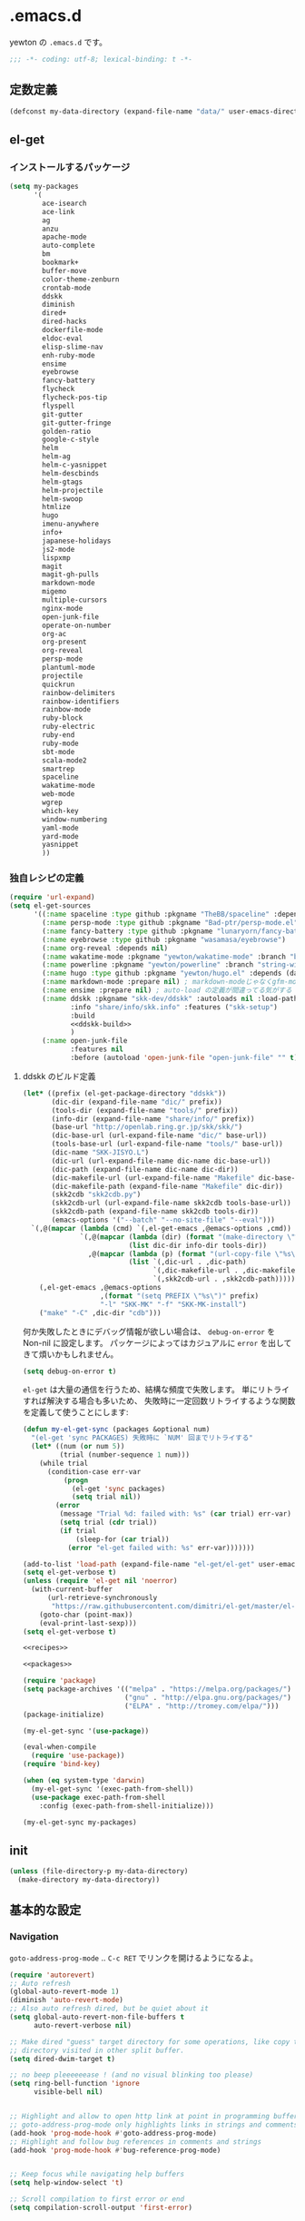 #+STARTUP: showall
* .emacs.d

yewton の ~.emacs.d~ です。

#+BEGIN_SRC emacs-lisp :padline no
;;; -*- coding: utf-8; lexical-binding: t -*-
#+END_SRC

** 定数定義

#+BEGIN_SRC emacs-lisp
(defconst my-data-directory (expand-file-name "data/" user-emacs-directory))
#+END_SRC

** el-get

*** インストールするパッケージ

#+BEGIN_SRC emacs-lisp :tangle no :noweb-ref packages
  (setq my-packages
        '(
          ace-isearch
          ace-link
          ag
          anzu
          apache-mode
          auto-complete
          bm
          bookmark+
          buffer-move
          color-theme-zenburn
          crontab-mode
          ddskk
          diminish
          dired+
          dired-hacks
          dockerfile-mode
          eldoc-eval
          elisp-slime-nav
          enh-ruby-mode
          ensime
          eyebrowse
          fancy-battery
          flycheck
          flycheck-pos-tip
          flyspell
          git-gutter
          git-gutter-fringe
          golden-ratio
          google-c-style
          helm
          helm-ag
          helm-c-yasnippet
          helm-descbinds
          helm-gtags
          helm-projectile
          helm-swoop
          htmlize
          hugo
          imenu-anywhere
          info+
          japanese-holidays
          js2-mode
          lispxmp
          magit
          magit-gh-pulls
          markdown-mode
          migemo
          multiple-cursors
          nginx-mode
          open-junk-file
          operate-on-number
          org-ac
          org-present
          org-reveal
          persp-mode
          plantuml-mode
          projectile
          quickrun
          rainbow-delimiters
          rainbow-identifiers
          rainbow-mode
          ruby-block
          ruby-electric
          ruby-end
          ruby-mode
          sbt-mode
          scala-mode2
          smartrep
          spaceline
          wakatime-mode
          web-mode
          wgrep
          which-key
          window-numbering
          yaml-mode
          yard-mode
          yasnippet
          ))
#+END_SRC

*** 独自レシピの定義

#+BEGIN_SRC emacs-lisp :tangle no :noweb-ref recipes :noweb yes
  (require 'url-expand)
  (setq el-get-sources
        '((:name spaceline :type github :pkgname "TheBB/spaceline" :depends (powerline dash s))
          (:name persp-mode :type github :pkgname "Bad-ptr/persp-mode.el")
          (:name fancy-battery :type github :pkgname "lunaryorn/fancy-battery.el")
          (:name eyebrowse :type github :pkgname "wasamasa/eyebrowse")
          (:name org-reveal :depends nil)
          (:name wakatime-mode :pkgname "yewton/wakatime-mode" :branch "brew-pyenv-friendly")
          (:name powerline :pkgname "yewton/powerline" :branch "string-width")
          (:name hugo :type github :pkgname "yewton/hugo.el" :depends (dash f ht s))
          (:name markdown-mode :prepare nil) ; markdown-modeじゃなくgfm-modeで開きたいから
          (:name ensime :prepare nil) ; auto-load の定義が間違ってる気がする
          (:name ddskk :pkgname "skk-dev/ddskk" :autoloads nil :load-path "share/emacs/site-lisp/skk"
                 :info "share/info/skk.info" :features ("skk-setup")
                 :build
                 <<ddskk-build>>
                 )
          (:name open-junk-file
                 :features nil
                 :before (autoload 'open-junk-file "open-junk-file" "" t))))
#+END_SRC

**** ddskk のビルド定義

#+BEGIN_SRC emacs-lisp :tangle no :noweb-ref ddskk-build
  (let* ((prefix (el-get-package-directory "ddskk"))
         (dic-dir (expand-file-name "dic/" prefix))
         (tools-dir (expand-file-name "tools/" prefix))
         (info-dir (expand-file-name "share/info/" prefix))
         (base-url "http://openlab.ring.gr.jp/skk/skk/")
         (dic-base-url (url-expand-file-name "dic/" base-url))
         (tools-base-url (url-expand-file-name "tools/" base-url))
         (dic-name "SKK-JISYO.L")
         (dic-url (url-expand-file-name dic-name dic-base-url))
         (dic-path (expand-file-name dic-name dic-dir))
         (dic-makefile-url (url-expand-file-name "Makefile" dic-base-url))
         (dic-makefile-path (expand-file-name "Makefile" dic-dir))
         (skk2cdb "skk2cdb.py")
         (skk2cdb-url (url-expand-file-name skk2cdb tools-base-url))
         (skk2cdb-path (expand-file-name skk2cdb tools-dir))
         (emacs-options '("--batch" "--no-site-file" "--eval")))
    `(,@(mapcar (lambda (cmd) `(,el-get-emacs ,@emacs-options ,cmd))
                `(,@(mapcar (lambda (dir) (format "(make-directory \"%s\" t)" dir))
                            (list dic-dir info-dir tools-dir))
                  ,@(mapcar (lambda (p) (format "(url-copy-file \"%s\" \"%s\")" (car p) (cdr p)))
                            (list `(,dic-url . ,dic-path)
                                  `(,dic-makefile-url . ,dic-makefile-path)
                                  `(,skk2cdb-url . ,skk2cdb-path)))))
      (,el-get-emacs ,@emacs-options
                     ,(format "(setq PREFIX \"%s\")" prefix)
                     "-l" "SKK-MK" "-f" "SKK-MK-install")
      ("make" "-C" ,dic-dir "cdb")))
#+END_SRC

何か失敗したときにデバッグ情報が欲しい場合は、 ~debug-on-error~ を Non-nil に設定します。
パッケージによってはカジュアルに ~error~ を出してきて煩いかもしれません。

#+BEGIN_SRC emacs-lisp
  (setq debug-on-error t)
#+END_SRC

~el-get~ は大量の通信を行うため、結構な頻度で失敗します。
単にリトライすれば解決する場合も多いため、
失敗時に一定回数リトライするような関数を定義して使うことにします:

#+BEGIN_SRC emacs-lisp
  (defun my-el-get-sync (packages &optional num)
    "(el-get 'sync PACKAGES) 失敗時に `NUM' 回までリトライする"
    (let* ((num (or num 5))
           (trial (number-sequence 1 num)))
      (while trial
        (condition-case err-var
            (progn
              (el-get 'sync packages)
              (setq trial nil))
          (error
           (message "Trial %d: failed with: %s" (car trial) err-var)
           (setq trial (cdr trial))
           (if trial
               (sleep-for (car trial))
             (error "el-get failed with: %s" err-var)))))))
#+END_SRC

#+BEGIN_SRC emacs-lisp :noweb yes
  (add-to-list 'load-path (expand-file-name "el-get/el-get" user-emacs-directory))
  (setq el-get-verbose t)
  (unless (require 'el-get nil 'noerror)
    (with-current-buffer
        (url-retrieve-synchronously
         "https://raw.githubusercontent.com/dimitri/el-get/master/el-get-install.el")
      (goto-char (point-max))
      (eval-print-last-sexp)))
  (setq el-get-verbose t)

  <<recipes>>

  <<packages>>

  (require 'package)
  (setq package-archives '(("melpa" . "https://melpa.org/packages/")
                           ("gnu" . "http://elpa.gnu.org/packages/")
                           ("ELPA" . "http://tromey.com/elpa/")))
  (package-initialize)

  (my-el-get-sync '(use-package))

  (eval-when-compile
    (require 'use-package))
  (require 'bind-key)

  (when (eq system-type 'darwin)
    (my-el-get-sync '(exec-path-from-shell))
    (use-package exec-path-from-shell
      :config (exec-path-from-shell-initialize)))

  (my-el-get-sync my-packages)
#+END_SRC

** init
#+BEGIN_SRC emacs-lisp
(unless (file-directory-p my-data-directory)
  (make-directory my-data-directory))
#+END_SRC

** 基本的な設定
*** Navigation

~goto-address-prog-mode~ .. ~C-c RET~ でリンクを開けるようになるよ。

#+BEGIN_SRC emacs-lisp
  (require 'autorevert)
  ;; Auto refresh
  (global-auto-revert-mode 1)
  (diminish 'auto-revert-mode)
  ;; Also auto refresh dired, but be quiet about it
  (setq global-auto-revert-non-file-buffers t
        auto-revert-verbose nil)

  ;; Make dired "guess" target directory for some operations, like copy to
  ;; directory visited in other split buffer.
  (setq dired-dwim-target t)

  ;; no beep pleeeeeease ! (and no visual blinking too please)
  (setq ring-bell-function 'ignore
        visible-bell nil)


  ;; Highlight and allow to open http link at point in programming buffers
  ;; goto-address-prog-mode only highlights links in strings and comments
  (add-hook 'prog-mode-hook #'goto-address-prog-mode)
  ;; Highlight and follow bug references in comments and strings
  (add-hook 'prog-mode-hook #'bug-reference-prog-mode)


  ;; Keep focus while navigating help buffers
  (setq help-window-select 't)

  ;; Scroll compilation to first error or end
  (setq compilation-scroll-output 'first-error)
#+END_SRC

*** Edit

#+BEGIN_SRC emacs-lisp
  ;; start scratch in text mode (usefull to get a faster Emacs load time
  ;; because it avoids autoloads of elisp modes)
  (setq initial-major-mode 'text-mode)

  ;; use only spaces and no tabs
  (setq-default indent-tabs-mode nil
                tab-width 2)

  ;; Use system trash for file deletion
  ;; should work on Windows and Linux distros
  ;; on OS X, see contrib/osx layer
  (setq delete-by-moving-to-trash t)

  ;; auto fill breaks line beyond buffer's fill-column
  (setq-default fill-column 80)


  ;; persistent abbreviation file
  (setq abbrev-file-name (expand-file-name "abbrev_defs" my-data-directory))

  ;; Save clipboard contents into kill-ring before replace them
  (setq save-interprogram-paste-before-kill t)

  ;; Single space between sentences is more widespread than double
  (setq-default sentence-end-double-space nil)

  ;; The C-d rebinding that most shell-like buffers inherit from
  ;; comint-mode assumes non-evil configuration with its
  ;; `comint-delchar-or-maybe-eof' function, so we disable it
  (use-package comint
    :defer t
    :bind (:map comint-mode-map
                ("C-d" . ignore))
    :config
    (setq comint-process-echoes t))


  ;; electric-pair 勝手に閉じカッコとかを入れてくれるやつ
  (electric-pair-mode 1)

  (define-key key-translation-map (kbd "C-h") (kbd "<DEL>"))
  (bind-key "C-c h" #'help-command)

  (bind-key*  "M-/" #'hippie-expand)

  (diminish 'abbrev-mode)
  (diminish 'auto-fill-function)
#+END_SRC

**** Camel

#+BEGIN_SRC emacs-lisp
  ;; Emacsで単語単位の移動をキャメルケースの途中で区切るには: 小ネタ帳
  ;; http://smallsteps.seesaa.net/article/123661899.html
  ;; 文字カテゴリの作成
  (unless (category-docstring ?V)
    (define-category ?V "Upper case"))
  (unless (category-docstring ?M)
      (define-category ?M "Lower case"))
  ;; 文字の登録。とりあえずはAからZまでの英字のみ。
  (modify-category-entry (cons ?A ?Z) ?V)
  (modify-category-entry (cons ?a ?z) ?M)
  ;; 小文字に大文字が続く場合を単語境界とする。
  (add-to-list 'word-separating-categories (cons ?M ?V))

  ;; [emacs] CamelCase なんてもういらない - tomykaira makes love with codes <http://tomykaira.hatenablog.com/entry/2012/01/09/152903>
  (defun camelize (s)
    "Convert under_score string S to CamelCase string."
    (mapconcat 'identity (mapcar
                          #'(lambda (word) (capitalize (downcase word)))
                          (split-string s "_")) ""))
  (defun camelize-previous-snake (&optional beg end)
    "Camelize the previous snake cased string .

  If transient-mark-mode is active and a region is activated,
  camelize the region."
    (interactive)
    (unless (and beg end)
      (if (and (boundp 'transient-mark-mode) transient-mark-mode mark-active)
          (setq beg (mark)
                end (point))
        (setq end (point)
              beg (+ (point) (skip-chars-backward "[:alnum:]_")))))
    (save-excursion
      (let ((c (camelize (buffer-substring-no-properties beg end))))
        (delete-region beg end)
        (goto-char (min beg end))
        (insert c))))
  (defun split-name (s)
    (split-string
     (let ((case-fold-search nil))
       (downcase
        (replace-regexp-in-string "\\([a-z]\\)\\([A-Z]\\)" "\\1 \\2" s)))
     "[^A-Za-z0-9]+"))
  (defun camelcase  (s) (mapconcat 'capitalize (split-name s) ""))
  (defun underscore (s) (mapconcat 'downcase   (split-name s) "_"))
  (defun dasherize  (s) (mapconcat 'downcase   (split-name s) "-"))
  (defun colonize   (s) (mapconcat 'capitalize (split-name s) "::"))
  (defun camelscore (s)
    (cond ((string-match-p "\:"  s) (camelcase s))
          ((string-match-p "-" s)   (colonize s))
          ((string-match-p "_" s)   (dasherize s))
          (t                        (underscore s))))
  (defun camelscore-word-at-point ()
    (interactive)
    (let* ((case-fold-search nil)
           (beg (and (skip-chars-backward "[:alnum:]:_-") (point)))
           (end (and (skip-chars-forward  "[:alnum:]:_-") (point)))
           (txt (buffer-substring beg end))
           (cml (camelscore txt)) )
      (if cml (progn (delete-region beg end) (insert cml))) ))
  (bind-key "\C-c \C-c" #'camelscore-word-at-point)
#+END_SRC

**** Common User Access style editing (CUA mode)

#+BEGIN_SRC emacs-lisp
  (bind-key "C-x SPC" #'cua-rectangle-mark-mode)
#+END_SRC

*** Session

#+BEGIN_SRC emacs-lisp
(defvar my-backup-directory (expand-file-name "backup/" my-data-directory))
(setq backup-directory-alist `((".*" . ,my-backup-directory)))

(setq custom-file (expand-file-name ".emacs-custom.el" user-emacs-directory))
(when (file-exists-p custom-file)
  (load custom-file))

(setq create-lockfiles nil)

;; Auto-save file
(defvar my-auto-save-directory (expand-file-name "auto-save/" my-data-directory))
(setq auto-save-default t)
(setq auto-save-list-file-prefix my-auto-save-directory)

;; always save TRAMP URLs to cache directory no matter what is the value
;; of `dotspacemacs-auto-save-file-location'
(let ((autosave-dir (expand-file-name "dist/" my-auto-save-directory)))
  (setq auto-save-file-name-transforms
        `(("\\`/[^/]*:\\([^/]*/\\)*\\([^/]*\\)\\'" ,autosave-dir  t)))
  (unless (file-exists-p autosave-dir)
    (make-directory autosave-dir t)))

(let ((autosave-dir (expand-file-name "site/" my-auto-save-directory)))
  (add-to-list 'auto-save-file-name-transforms
               `(".*" ,autosave-dir t) 'append)
  (unless (file-exists-p autosave-dir)
    (make-directory autosave-dir t)))

;; remove annoying ellipsis when printing sexp in message buffer
(setq eval-expression-print-length nil
      eval-expression-print-level nil)

;; cache files
(use-package tramp-cache
             :defer t
             :config (setq tramp-persistency-file-name (expand-file-name "tramp/" my-data-directory)))

;; remove prompt if the file is opened in other clients
(use-package server
             :defer t
             :config
             (defun server-remove-kill-buffer-hook ()
               (remove-hook 'kill-buffer-query-functions #'server-kill-buffer-query-function))
             (add-hook 'server-visit-hook #'server-remove-kill-buffer-hook))

;; seems pointless to warn. There's always undo.
(put 'narrow-to-region 'disabled nil)
(put 'upcase-region 'disabled nil)
(put 'downcase-region 'disabled nil)
(put 'erase-buffer 'disabled nil)
(put 'scroll-left 'disabled nil)
(put 'dired-find-alternate-file 'disabled nil)
#+END_SRC

**** desktop

#+BEGIN_SRC emacs-lisp
    (use-package desktop
      :config
      (setq desktop-dirname (expand-file-name "desktop/" my-data-directory)
            desktop-path `(,desktop-dirname)
            desktop-save t
            desktop-restore-frames nil
            desktop-load-locked-desktop t
            desktop-globals-to-save '(
                                      bookmark-history
                                      command-history
                                      desktop-missing-file-warning
                                      extended-command-history
                                      file-name-history
                                      find-tag-history
                                      helm-build-regexp-history
                                      helm-eshell-command-on-file-input-history
                                      helm-external-command-history
                                      helm-ff-history
                                      helm-file-name-history
                                      helm-source-complex-command-history
                                      helm-source-file-name-history
                                      kill-ring
                                      minibuffer-history
                                      minibuffer-history-search-history
                                      minibuffer-text-before-history
                                      query-replace-history
                                      regexp-search-ring
                                      register-alist
                                      search-ring
                                      tags-file-name
                                      tags-table-list
                                      )
            desktop-files-not-to-save "")
      (unless (file-directory-p desktop-dirname)
        (make-directory desktop-dirname t))
      (desktop-save-mode 1))
#+END_SRC

**** recentf

#+BEGIN_SRC emacs-lisp
  (use-package recentf
    :config
    (setq recentf-save-file (expand-file-name ".recentf" my-data-directory)
          recentf-max-saved-items 1000
          recentf-exclude '(".recentf"))
    (run-with-idle-timer 300 t #'recentf-save-list)
    (run-with-idle-timer 600 t #'recentf-cleanup))
#+END_SRC

**** uniquify

#+BEGIN_SRC emacs-lisp
  (use-package uniquify
    :config
    (setq uniquify-buffer-name-style 'post-forward-angle-brackets ; Makefile<foo/bar> といったスタイルを適用する
          uniquify-min-dir-content 1 ; 最低でもひとつはディレクトリ名を付与する
          ))
#+END_SRC

*** UI

#+BEGIN_SRC emacs-lisp
  ;; important for golden-ratio to better work
  (setq window-combination-resize t)
  ;; fringes
  (setq-default fringe-indicator-alist
                '((truncation . nil) (continuation . nil)))
  ;; Show column number in mode line
  (setq column-number-mode t)

  (add-hook 'prog-mode-hook #'linum-mode)
  (add-hook 'text-mode-hook #'linum-mode)

  ;; line number
  (use-package linum
    :defer t
    :config (setq linum-format "%4d"))
  ;; highlight current line
  (global-hl-line-mode t)
  ;; no blink
  (blink-cursor-mode 0)
  ;; When emacs asks for "yes" or "no", let "y" or "n" suffice
  (fset 'yes-or-no-p 'y-or-n-p)
  ;; draw underline lower
  (setq x-underline-at-descent-line t)
  ;; don't let the cursor go into minibuffer prompt
  ;; Tip taken from Xah Lee: http://ergoemacs.org/emacs/emacs_stop_cursor_enter_prompt.html
  (setq minibuffer-prompt-properties
        '(read-only t point-entered minibuffer-avoid-prompt face minibuffer-prompt))

  (when (fboundp 'tool-bar-mode) (tool-bar-mode 0))
  (when (fboundp 'menu-bar-mode) (menu-bar-mode 0))
  (when (fboundp 'scroll-bar-mode) (scroll-bar-mode 0))


  (load-theme 'zenburn t)

  (add-hook 'window-setup-hook #'toggle-frame-maximized)
  (use-package spaceline-config
    :config
    (setq powerline-height (+ (frame-char-height) 5)
          powerline-default-separator 'slant
          spaceline-window-numbers-unicode t
          spaceline-workspace-numbers-unicode t
          spaceline-minor-modes-separator " ")
    (spaceline-spacemacs-theme)
    (set-face-attribute 'mode-line nil :box nil)
    (set-face-attribute 'mode-line-inactive nil :box nil))


  ;; 全角スペース タブ trailing-spacesを目立たせる
  (use-package whitespace
    :diminish
    ""
    (global-whitespace-mode . "")
    :config
    ;; space-markとtab-mark、それからspacesとtrailingを対象とする
    (setq whitespace-style '(space-mark tab-mark face spaces trailing)
          whitespace-display-mappings '(
                                        (space-mark ?\xA0 [?\u00A4] [?_]) ; hard space - currency
                                        (space-mark ?\x8A0 [?\x8A4] [?_]) ; hard space - currency
                                        (space-mark ?\x920 [?\x924] [?_]) ; hard space - currency
                                        (space-mark ?\xE20 [?\xE24] [?_]) ; hard space - currency
                                        (space-mark ?\xF20 [?\xF24] [?_]) ; hard space - currency
                                        (space-mark ?\u3000 [?\u3000] [?_ ?_]) ; full-width-space - square
                                        (tab-mark ?\t [?\u00BB ?\t] [?\\ ?\t]) ; tab - left quote mark
                                        )
          ;; whitespace-spaceの定義を全角スペースにし、色をつけて目立たせる
          whitespace-space-regexp "\\(\u3000+\\)")
    (set-face-foreground 'whitespace-space 'unspecified)
    (set-face-background 'whitespace-space "dim gray")
    ;; whitespace-trailingを色つきアンダーラインで目立たせる
    (set-face-underline 'whitespace-trailing t)
    (set-face-foreground 'whitespace-trailing "dim gray")
    (set-face-background 'whitespace-trailing 'unspecified)
    (global-whitespace-mode 1))

  (setq display-time-format "%m月%d日(%a) %H:%M"
        display-time-default-load-average nil)
  (display-time-mode 1)
#+END_SRC

#+BEGIN_SRC emacs-lisp
; east asian ambiguous settings

(defun set-east-asian-ambiguous-width (width)
  (cond ((= emacs-major-version 22) (set-east-asian-ambiguous-width-22 width))
        ((> emacs-major-version 22) (set-east-asian-ambiguous-width-23 width))))

; for emacs 22
(defun set-east-asian-ambiguous-width-22 (width)
  (if (= width 2)
    (utf-translate-cjk-set-unicode-range
      '((#x00a2 . #x00a3)
        (#x00a7 . #x00a8)
        (#x00ac . #x00ac)
        (#x00b0 . #x00b1)
        (#x00b4 . #x00b4)
        (#x00b6 . #x00b6)
        (#x00d7 . #x00d7)
        (#X00f7 . #x00f7)
        (#x0370 . #x03ff)
        (#x0400 . #x04FF)
        (#x2000 . #x206F)
        (#x2100 . #x214F)
        (#x2190 . #x21FF)
        (#x2200 . #x22FF)
        (#x2300 . #x23FF)
        (#x2500 . #x257F)
        (#x25A0 . #x25FF)
        (#x2600 . #x26FF)
        (#x2e80 . #xd7a3) (#xff00 . #xffef)))))

; for over 23 (checked work in emacs 24)
(defun set-east-asian-ambiguous-width-23 (width)
  (while (char-table-parent char-width-table)
         (setq char-width-table (char-table-parent char-width-table)))
  (let ((table (make-char-table nil)))
    (dolist (range
              '(#x00A1 #x00A4 (#x00A7 . #x00A8) #x00AA (#x00AD . #x00AE)
                (#x00B0 . #x00B4) (#x00B6 . #x00BA) (#x00BC . #x00BF)
                #x00C6 #x00D0 (#x00D7 . #x00D8) (#x00DE . #x00E1) #x00E6
                (#x00E8 . #x00EA) (#x00EC . #x00ED) #x00F0
                (#x00F2 . #x00F3) (#x00F7 . #x00FA) #x00FC #x00FE
                #x0101 #x0111 #x0113 #x011B (#x0126 . #x0127) #x012B
                (#x0131 . #x0133) #x0138 (#x013F . #x0142) #x0144
                (#x0148 . #x014B) #x014D (#x0152 . #x0153)
                (#x0166 . #x0167) #x016B #x01CE #x01D0 #x01D2 #x01D4
                #x01D6 #x01D8 #x01DA #x01DC #x0251 #x0261 #x02C4 #x02C7
                (#x02C9 . #x02CB) #x02CD #x02D0 (#x02D8 . #x02DB) #x02DD
                #x02DF (#x0300 . #x036F) (#x0391 . #x03A9)
                (#x03B1 . #x03C1) (#x03C3 . #x03C9) #x0401
                (#x0410 . #x044F) #x0451 #x2010 (#x2013 . #x2016)
                (#x2018 . #x2019) (#x201C . #x201D) (#x2020 . #x2022)
                (#x2024 . #x2027) #x2030 (#x2032 . #x2033) #x2035 #x203B
                #x203E #x2074 #x207F (#x2081 . #x2084) #x20AC #x2103
                #x2105 #x2109 #x2113 #x2116 (#x2121 . #x2122) #x2126
                #x212B (#x2153 . #x2154) (#x215B . #x215E)
                (#x2160 . #x216B) (#x2170 . #x2179) (#x2190 . #x2199)
                (#x21B8 . #x21B9) #x21D2 #x21D4 #x21E7 #x2200
                (#x2202 . #x2203) (#x2207 . #x2208) #x220B #x220F #x2211
                #x2215 #x221A (#x221D . #x2220) #x2223 #x2225
                (#x2227 . #x222C) #x222E (#x2234 . #x2237)
                (#x223C . #x223D) #x2248 #x224C #x2252 (#x2260 . #x2261)
                (#x2264 . #x2267) (#x226A . #x226B) (#x226E . #x226F)
                (#x2282 . #x2283) (#x2286 . #x2287) #x2295 #x2299 #x22A5
                #x22BF #x2312 (#x2460 . #x24E9) (#x24EB . #x254B)
                (#x2550 . #x2573) (#x2580 . #x258F) (#x2592 . #x2595)
                (#x25A0 . #x25A1) (#x25A3 . #x25A9) (#x25B2 . #x25B3)
                (#x25B6 . #x25B7) (#x25BC . #x25BD) (#x25C0 . #x25C1)
                (#x25C6 . #x25C8) #x25CB (#x25CE . #x25D1)
                (#x25E2 . #x25E5) #x25EF (#x2605 . #x2606) #x2609
                (#x260E . #x260F) (#x2614 . #x2615) #x261C #x261E #x2640
                #x2642 (#x2660 . #x2661) (#x2663 . #x2665)
                (#x2667 . #x266A) (#x266C . #x266D) #x266F #x273D
                (#x2776 . #x277F) (#xE000 . #xF8FF) (#xFE00 . #xFE0F)
                #xFFFD
                ))
      (set-char-table-range table range width))
    (optimize-char-table table)
    (set-char-table-parent table char-width-table)
    (setq char-width-table table)))

(set-east-asian-ambiguous-width 2)
#+END_SRC

*** Fundamental

#+BEGIN_SRC emacs-lisp
  (set-language-environment 'Japanese)
  (prefer-coding-system 'utf-8-unix)
  (set-default-coding-systems 'utf-8-unix)

  (use-package which-key
    :diminish "")
  ;; 現在いる関数名をモードラインに表示
  (use-package which-func
    :config
    (which-function-mode 1)
    (setq which-func-unknown ""))
  ;; キーストロークをすぐにエコーエリアに表示する
  (setq echo-keystrokes 0.2)
  ;; スタートアップの画面を表示しない
  (setq inhibit-startup-screen t)

  ;; リージョンをハイライト
  (setq-default transient-mark-mode t)
  ;; 対応する括弧の強調表示
  (show-paren-mode t)

  (use-package info+
               :config
               (eval-after-load 'info '(require 'info+)))

  ;; cf. http://emacsredux.com/blog/2013/05/22/smarter-navigation-to-the-beginning-of-a-line/
  (defun smarter-move-beginning-of-line (arg)
    "Move point back to indentation of beginning of line.

  Move point to the first non-whitespace character on this line.
  If point is already there, move to the beginning of the line.
  Effectively toggle between the first non-whitespace character and
  the beginning of the line.

  If ARG is not nil or 1, move forward ARG - 1 lines first.  If
  point reaches the beginning or end of the buffer, stop there."
    (interactive "^p")
    (setq arg (or arg 1))

    ;; Move lines first
    (when (/= arg 1)
      (let ((line-move-visual nil))
        (forward-line (1- arg))))

    (let ((orig-point (point)))
      (back-to-indentation)
      (when (= orig-point (point))
        (move-beginning-of-line 1))))

  ;; remap C-a to `smarter-move-beginning-of-line'
  (global-set-key [remap move-beginning-of-line]
                  #'smarter-move-beginning-of-line)

  (use-package ls-lisp
    :config
    (setq ls-lisp-dirs-first t
          ls-lisp-use-insert-directory-program nil
          ls-lisp-use-localized-time-format t))

  (defun my-revert-buffer (&optional force) (interactive "P") (revert-buffer t force))
  (bind-key* "C-c C-x j"  #'my-revert-buffer)
  (setq load-prefer-newer t)
#+END_SRC

以下は明示的に設定しない場合は環境変数から自動で設定されるのですが、
Mac OSX の Application として動かす場合は、
シェルの環境変数が引き継がれるわけではないため、すべて明示的に指定しています。

#+BEGIN_SRC emacs-lisp
  (when (eq system-type 'darwin)
    (setq locale-coding-system 'utf-8)
    (setq system-time-locale "ja_JP.UTF-8")
    (setenv "LANG" "ja_JP.UTF-8")
    (setenv "LC_ALL" "ja_JP.UTF-8")
    (setenv "LC_MESSAGES" "ja_JP.UTF-8"))
#+END_SRC

** パッケージごとの設定

*** ddskk
**** インストール
#+BEGIN_SRC emacs-lisp :noweb yes
  (use-package skk-setup
    :defer t
    :config
    (bind-key* "C-x C-j" #'skk-mode)
    (bind-key* "C-`" #'skk-mode)
    (bind-key* "C-x j" #'skk-auto-fill-mode)
    (bind-key* "C-x t" #'skk-tutorial)
    (use-package skk
      :defer t
      :config
      (setq skk-user-directory (expand-file-name "skk/" my-data-directory))
      <<ddskk-init>>
      ))
#+END_SRC

**** 初期化
:PROPERTIES:
:noweb-ref: ddskk-init
:tangle: no
:END:

***** 辞書の場所
#+BEGIN_SRC emacs-lisp
  (use-package el-get-core)
  (setq skk-cdb-large-jisyo (expand-file-name "dic/SKK-JISYO.L.cdb" (el-get-package-directory "ddskk")))
#+END_SRC

***** 各種ファイルの場所

#+BEGIN_SRC emacs-lisp
  (setq skk-jisyo (expand-file-name "jisyo" skk-user-directory)
        skk-record-file (expand-file-name "record" skk-user-directory))
  (setq skk-sticky-key ";")
#+END_SRC

***** =C-j= に関する設定
ddskk 標準の設定では、 =C-j= (=newline-and-indent=) の挙動を完全にオーバーライドしてしまう。
このままでは不便なため、挙動を調整する。

cf. https://github.com/skk-dev/ddskk/blob/9ebbfcaa48bdef2b8fcf7f5e8cf5808561ae5d21/etc/dot.skk

#+BEGIN_SRC emacs-lisp
  ;; ■モードのまま C-j を有効とする
  (defun skk-C-j-key (arg)
    (interactive "P")
    (let ((enable-modes '(lisp-interaction-mode ; eval-print-last-sexp
                          emacs-lisp-mode       ; newline-and-indent
                          ;; and more.
                          )))
      (cond
       ((and (null (skk-in-minibuffer-p))
             (null skk-henkan-mode)
             (member major-mode enable-modes))
        (skk-emulate-original-map arg))
       (t
        (skk-kakutei arg)))))
  ;; 状態遷移規則のリストに追加する
  (add-to-list 'skk-rom-kana-rule-list
               '(skk-kakutei-key nil skk-C-j-key))
  ;; よく使う英単語を■モードのままでも
  (add-to-list 'skk-rom-kana-rule-list
               '("http" nil "http://"))
  (defadvice skk-latin-mode (after skk-latin-mode-free-cj activate)
    ;; latin-mode ではこのキーでかなモードに遷移する
    (bind-key "C-o" #'skk-kakutei skk-latin-mode-map)
    ;; latin-mode で C-j を明け渡す
    (unbind-key "C-j" skk-latin-mode-map))
  (defadvice skk-jisx0208-latin-mode (after skk-jisx0208-latin-mode-free-cj activate)
    ;; 全英モードではこのキーでかなモードに遷移する
    (bind-key "C-o" #'skk-kakutei skk-jisx0208-latin-mode-map)
    ;; 全英モードで C-j を明け渡す
    (unbind-key "C-j" skk-jisx0208-latin-mode-map))
  (use-package spaceline
    :config
    (defun skk-setup-modeline ()
      "モードラインの表示はspacelineに任せる")
    (spaceline-define-segment skk
      "SKKの現在の状態を表示します。"
      (cond
       (skk-abbrev-mode skk-abbrev-mode-string)
       (skk-jisx0208-latin-mode skk-jisx0208-latin-mode-string)
       (skk-katakana skk-katakana-mode-string)
       (skk-j-mode skk-hiragana-mode-string)
       (skk-jisx0201-mode skk-jisx0201-mode-string)
       (t skk-latin-mode-string))
      :when (and active (bound-and-true-p skk-mode)))
    (spaceline-install
     '(((persp-name workspace-number window-number)
        :fallback evil-state
        :separator "|"
        :face highlight-face)
       anzu
       auto-compile
       skk
       (buffer-modified buffer-size buffer-id remote-host)
       major-mode
       (process :when active)
       ((flycheck-error flycheck-warning flycheck-info)
        :when active)
       ((minor-modes :separator spaceline-minor-modes-separator)
        :when active)
       (mu4e-alert-segment :when active)
       (erc-track :when active)
       (version-control :when active)
       (org-pomodoro :when active)
       (org-clock :when active)
       nyan-cat)
     '(which-function
       (python-pyvenv :fallback python-pyenv)
       (battery :when active)
       selection-info
       input-method
       ((buffer-encoding-abbrev
         point-position
         line-column)
        :separator " | ")
       (global :when active)
       buffer-position
       hud)))
#+END_SRC

***** 雑多な設定
- [[http://www.gfd-dennou.org/member/uwabami/cc-env/emacs/ddskk_config.html][Youhei SASAKI's official site: DDSKKの設定]]
- [[http://mugijiru.seesaa.net/article/275755984.html][暇だったからddskkの設定いじった: 麦汁三昧]]

#+BEGIN_SRC emacs-lisp
  (use-package context-skk
    :diminish "")
  (use-package skk-hint)
  (setq skk-hint-start-char ?:)
  ;; 空の辞書ファイルを作成
  (unless (file-exists-p skk-jisyo)
    (unless (file-directory-p skk-user-directory)
      (make-directory skk-user-directory t))
    (write-region "" nil skk-jisyo))
  (setq
   ;; Enter で改行しない
   skk-egg-like-newline t
   ;; 注釈の表示
   skk-show-annotation t
   ;; インジケータを左端に.
   skk-status-indicator 'left
   ;; 半角カナを入力
   skk-use-jisx0201-input-method t
   ;;"「"を入力したら"」"も自動で挿入
   skk-auto-insert-paren t
   ;; 見出し語と送り仮名がマッチした候補を優先して表示
   skk-henkan-strict-okuri-precedence t
   ;; インクリメンタルサーチではskkを利用しない
   skk-isearch-mode-enable nil
   skk-show-mode-show t
   skk-show-mode-style 'tooltip
   skk-status-indicator 'minor-mode)
  (skk-wrap-newline-command markdown-enter-key)
  (add-hook 'before-make-frame-hook #'ccc-setup)
#+END_SRC

*** pcache
#+BEGIN_SRC emacs-lisp
(use-package pcache
             :defer t
             :init (setq pcache-directory (expand-file-name "pcache" my-data-directory)))
#+END_SRC

*** migemo

#+BEGIN_SRC emacs-lisp
  (let* ((executable (executable-find "cmigemo"))
         (base-directory (when executable
                           (file-name-directory (file-truename executable))))
         (dictionary-candidates (when base-directory
                                  (list (expand-file-name "../share/migemo/utf-8/migemo-dict" base-directory)
                                        (expand-file-name "../share/cmigemo/utf-8/migemo-dict" base-directory)
                                        (expand-file-name "/dict/utf-8/migemo-dict" base-directory))))
         (dictionary-file (car-safe
                           (delq nil (mapcar (lambda (x) (and (file-exists-p x) x)) dictionary-candidates))))
         (migemo-dir (expand-file-name "migemo/" my-data-directory)))
    (when (and executable dictionary-file)
      (use-package migemo
                   :config
                   (when (not (file-directory-p migemo-dir))
                     (make-directory migemo-dir))
                   (setq migemo-command executable
                         migemo-options '("-q" "--emacs")
                         migemo-coding-system 'utf-8-unix
                         migemo-dictionary (file-truename dictionary-file)
                         migemo-user-dictionary nil
                         migemo-regex-dictionary nil
                         migemo-use-pattern-alist t
                         migemo-use-frequent-pattern-alist t
                         migemo-pattern-alist-length 2048
                         migemo-pattern-alist-file (expand-file-name "pattern-alist" migemo-dir)
                         migemo-frequent-pattern-alist-file (expand-file-name "frequent-alist" migemo-dir))
                   (migemo-init))))
#+END_SRC

*** helm
#+BEGIN_SRC emacs-lisp
  (use-package helm
    :diminish ((helm-mode . "")
               (helm-migemo-mode . ""))
    :bind (("C-x C-f" . helm-find-files)
           ("C-x C-r" . helm-recentf)
           ("M-y" . helm-show-kill-ring)
           ("C-x b" . helm-buffers-list)
           ("M-x" . helm-M-x)
           ("C-M-o" . helm-occur)
           :map help-map
           ("a" . helm-apropos))
    :config
    ;; 無視するファイルを指定
    (setq helm-ff-auto-update-initial-value nil ; 自動補完を無効
          helm-ff-file-name-history-use-recentf t
          helm-findutils-skip-boring-files t ; 無視ファイルを非表示
          helm-for-files-preferred-list '(helm-source-locate
                                          helm-source-buffers-list
                                          helm-source-bookmarks
                                          helm-source-recentf
                                          helm-source-file-cache
                                          helm-source-files-in-current-dir)
          helm-boring-file-regexp-list '("\\.git\\'"
                                         "\\.hg\\'"
                                         "\\.svn\\'"
                                         "\\.CVS\\'"
                                         "\\._darcs\\'"
                                         "\\.la\\'"
                                         "\\.o\\'"
                                         "~\\'"
                                         "\\.class\\'"
                                         "\\.elc\\'"
                                         "\\.pyc\\'"))
    (helm-migemo-mode 1)
    (use-package helm-descbinds
      :config
      (helm-descbinds-mode t)
      (setq helm-descbinds-window-style 'split))
    (use-package helm-swoop
      :bind (("M-i" . helm-swoop)
             ("M-I" . helm-swoop-back-to-last-point)
             ("C-c M-i" . helm-multi-swoop)
             ("C-x M-i" . helm-multi-swoop-all)
             ("C-c s" . helm-multi-swoop-org)
             :map helm-swoop-map
             ("C-r" . helm-previous-line)
             ("C-s" . helm-next-line)
             :map helm-multi-swoop-map
             ("C-r" . helm-previous-line)
             ("C-s" . helm-next-line))
      :config
      (setq helm-multi-swoop-edit-save t
            helm-swoop-split-with-multiple-windows nil
            helm-swoop-split-direction 'split-window-vertically
            helm-swoop-move-to-line-cycle t
            helm-swoop-use-fuzzy-match t)))
#+END_SRC

*** magit

#+BEGIN_SRC emacs-lisp
  (use-package magit
    :defer t
    :config
    (setq magit-diff-refine-hunk 'all
          magit-git-executable (if (eq system-type 'windows-nt) "c:/Git/bin/git.exe" "git")))

  (use-package magit-autorevert
    :defer t
    :config (setq magit-auto-revert-mode-ligter ""))
#+END_SRC

*** auto-complete

#+BEGIN_SRC emacs-lisp
  (use-package auto-complete
    :diminish ""
    :init
    (setq ac-auto-start 0
          ac-candidate-limit nil
          ac-comphist-file (expand-file-name "ac-comphist.dat" my-data-directory)
          ac-delay 0.2
          ac-dwim t
          ac-fuzzy-enable t
          ac-quick-help-delay 1.
          ac-use-comphist t
          ac-use-fuzzy t
          ac-use-menu-map t
          ac-use-quick-help t
          tab-always-indent 'complete)
    :bind (:map ac-menu-map
                ("C-n" . ac-next)
                ("C-p" . ac-previous))
    :config
    (ac-flyspell-workaround)
    (global-auto-complete-mode 1))
#+END_SRC

*** persp

projectile とキープレフィクスが被っているので、
~C-c ,~ をプレフィクスにするように変更しています。

#+BEGIN_SRC emacs-lisp
  (use-package persp-mode
    :diminish (persp-mode . "")
    :init
    (setq persp-keymap-prefix (kbd "C-c ,"))
    :config
    (setq persp-save-dir (expand-file-name "persp-conf/" my-data-directory))
    (unless (file-directory-p persp-save-dir)
      (make-directory persp-save-dir t))
    (defun persp-on-startup () (persp-mode 1))
    (add-hook 'emacs-startup-hook #'persp-on-startup))
#+END_SRC

*** etc.
#+BEGIN_SRC emacs-lisp
  (use-package apache-mode
    :mode ("\\.htaccess\\'"
           "httpd\\.conf\\'"
           "srm\\.conf\\'"
           "access\\.conf\\'"
           "sites-\\(available\\|enabled\\)/"))

  (use-package ag
    :config
    (setq ag-highlight-search t
          ag-reuse-window t))

  (use-package ace-isearch
    :diminish ""
    :config (global-ace-isearch-mode +1))

  (use-package eyebrowse
    :init
    (setq eyebrowse-keymap-prefix (kbd "C-c w"))
    :config
    (eyebrowse-mode 1))

  (use-package anzu
    :diminish "杏"
    :config
    (setq anzu-use-migemo t
          anzu-input-idle-delay 0.5
          anzu-minimum-input-length 2
          anzu-cons-mode-line-p nil)
    (global-anzu-mode t))

  (use-package flycheck
    :diminish "🔍"
    :config
    (flycheck-pos-tip-mode)
    (add-hook 'emacs-startup-hook #'global-flycheck-mode))

  (use-package fancy-battery
    :config
    (setq-default fancy-battery-show-percentage t)
    (fancy-battery-mode))

  (use-package window-numbering
    :config
    (setq window-numbering-auto-assign-0-to-minibuffer nil)
    (defun window-numbering-install-mode-line (&optional position)
      "Do nothing, the display is handled by the powerline.")
    (window-numbering-mode 1))

  (use-package which-key
    :config (which-key-mode))

  (use-package golden-ratio
    :diminish "金"
    :config
    (setq golden-ratio-exclude-modes '(
                                       "bs-mode"
                                       "calc-mode"
                                       "dired-mode"
                                       "ediff-mode"
                                       "gdb-breakpoints-mode"
                                       "gdb-disassembly-mode"
                                       "gdb-frames-mode"
                                       "gdb-inferior-io-mode"
                                       "gdb-inferior-io-mode"
                                       "gdb-locals-mode"
                                       "gdb-memory-mode"
                                       "gdb-registers-mode"
                                       "gdb-threads-mode"
                                       "gud-mode"
                                       "gud-mode"
                                       "restclient-mode"
                                       "speedbar-mode"
                                       ))
    (setq golden-ratio-extra-commands
          (append golden-ratio-extra-commands
                  '(
                    ace-delete-window
                    ace-maximize-window
                    ace-select-window
                    ace-swap-window
                    ace-window
                    avy-pop-mark
                    buf-move-down
                    buf-move-left
                    buf-move-right
                    buf-move-up
                    ess-eval-buffer-and-go
                    ess-eval-function-and-go
                    ess-eval-line-and-go
                    evil-avy-goto-line
                    evil-avy-goto-word-or-subword-1
                    select-window-0
                    select-window-1
                    select-window-2
                    select-window-3
                    select-window-4
                    select-window-5
                    select-window-6
                    select-window-7
                    select-window-8
                    select-window-9
                    windmove-down
                    windmove-left
                    windmove-right
                    windmove-up
                    )))
    (add-to-list 'golden-ratio-exclude-buffer-regexp "^\\*[hH]elm.*")
    (golden-ratio-mode))

  (use-package rainbow-mode
    :diminish (rainbow-mode . "虹")
    :config
    (rainbow-mode t))
  (use-package rainbow-identifiers
    :config
    (add-hook 'prog-mode-hook #'rainbow-identifiers-mode))
  (use-package rainbow-delimiters
    :config
    (add-hook 'prog-mode-hook #'rainbow-delimiters-mode))
#+END_SRC

*** Bookmark

#+BEGIN_SRC emacs-lisp
  (use-package bookmark+
    :config
    (setq my-bookmark-directory (expand-file-name "bookmark/" my-data-directory)
          bookmark-default-file (expand-file-name "bookmarks" my-bookmark-directory)
          bmkp-last-as-first-bookmark-file bookmark-default-file
          bmkp-bmenu-commands-file (expand-file-name ".emacs-bmk-bmenu-commands" my-bookmark-directory)
          bmkp-bmenu-state-file (expand-file-name ".emacs-bmk-bmenu-state" my-bookmark-directory)))
#+END_SRC

*** dired

#+BEGIN_SRC emacs-lisp
  (use-package dired
    :bind (:map dired-mode-map
                ("r" . wdired-change-to-wdired-mode)
                ("q" . quit-window))
    :config
    (setq dired-listing-switches "-aFlh")
    (use-package dired+
      :config
      (diredp-toggle-find-file-reuse-dir t)))
  ;; cf. http://rubikitch.com/2014/12/22/dired-subtree/
  (use-package dired-subtree
    :bind (:map dired-mode-map
                ("i" . dired-subtree-insert)
                ("<tab>" . dired-subtree-toggle)
                ("S-<tab>" . dired-subtree-cycle)
                ("C-x n n" . dired-subtree-narrow)))
#+END_SRC

*** git-gutter

#+BEGIN_SRC emacs-lisp
  (if (or (eq window-system 'w32) (null window-system))
      (use-package git-gutter
        :diminish ""
        :config (global-git-gutter-mode t))
    (use-package git-gutter-fringe
      :diminish (git-gutter-mode . "")
      :config (global-git-gutter-mode t)))

#+END_SRC

*** calendar

#+BEGIN_SRC emacs-lisp
  (use-package calendar
    :defer t
    :bind (("<f7>" . calendar)
           :map calendar-mode-map
                 ("l" . calendar-forward-day)
                 ("h" . calendar-backward-day)
                 ("j" . calendar-forward-week)
                 ("k" . calendar-backward-week)
                 ("<f7>" . calendar-exit))
    :config
    (setq calendar-mark-holidays-flag t
          calendar-month-name-array
          (vconcat
           (mapcar (lambda (n) (format "%d月" n)) (number-sequence 1 12)))
          calendar-day-name-array
          (vconcat
           (mapcar (lambda (c) (format "%c曜日" c)) "日月火水木金土")))
    (add-hook 'calendar-today-visible-hook #'calendar-mark-today))
  (use-package holidays
    :defer t
    :config
    (use-package japanese-holidays
      :config
      (setq calendar-holidays ; 他の国の祝日も表示させたい場合は適当に調整
            (append japanese-holidays holiday-local-holidays holiday-other-holidays))
      (add-hook 'calendar-today-visible-hook #'japanese-holiday-mark-weekend)
      (add-hook 'calendar-today-invisible-hook #'japanese-holiday-mark-weekend)
      (add-hook 'calendar-today-visible-hook #'calendar-mark-today)))
#+END_SRC

*** elisp-slimnav

#+BEGIN_SRC emacs-lisp
  (use-package elisp-slime-nav
    :defer t
    :diminish "")
#+END_SRC

*** open-junk-file
#+BEGIN_SRC emacs-lisp
  (use-package open-junk-file
    :bind ("C-x C-z" . open-junk-file)
    :config (setq open-junk-file-directory (expand-file-name "junk/%Y/%m/%d-%H%M%S." my-data-directory)))
#+END_SRC

*** bm
#+BEGIN_SRC emacs-lisp
  (use-package bm
    :demand t
    :init (defvar bm-restore-repository-on-load t)
    :bind (("M-SPC" . bm-toggle)
           ("M-[" . bm-next)
           ("M-]" . bm-previous))
    :config
    (let ((dir (expand-file-name "bm/" my-data-directory)))
      (unless (file-directory-p dir)
        (make-directory dir t))
      (setq bm-repository-file (expand-file-name ".bm-repository" dir)))
    (setq-default bm-buffer-persistence t)
    ;; Loading the repository from file when on start up.
    (add-hook' emacs-startup-hook #'bm-repository-load)
    ;; Restoring bookmarks when on file find.
    (add-hook 'find-file-hooks #'bm-buffer-restore)
    ;; Saving bookmark data on killing a buffer
    (add-hook 'kill-buffer-hook #'bm-buffer-save)
    ;; Saving the repository to file when on exit.
    ;; kill-buffer-hook is not called when Emacs is killed, so we
    ;; must save all bookmarks first.
    (add-hook 'kill-emacs-hook #'(lambda nil
                                   (bm-buffer-save-all)
                                   (bm-repository-save)))
    ;; Update bookmark repository when saving the file.
    (add-hook 'after-save-hook #'bm-buffer-save)
    ;; Restore bookmarks when buffer is reverted.
    (add-hook 'after-revert-hook #'bm-buffer-restore))
#+END_SRC

*** eshell

#+BEGIN_SRC emacs-lisp
  (use-package eshell
    :defer t
    :config
    (setq eshell-directory-name (expand-file-name "eshell/" my-data-directory)))
#+END_SRC

*** url

#+BEGIN_SRC emacs-lisp
  (use-package url
    :defer t
    :config
    (setq url-configuration-directory (expand-file-name "url/" my-data-directory))
    (unless (file-directory-p url-configuration-directory)
      (make-directory url-configuration-directory t))
    ;; cf. https://github.com/punchagan/org2blog/issues/176#issuecomment-67693847
    (defun url-cookie-expired-p (cookie)
      "Return non-nil if COOKIE is expired."
      (let ((exp (url-cookie-expires cookie)))
        (and (> (length exp) 0)
             (condition-case ()
                 (> (float-time) (float-time (date-to-time exp)))
               (error nil))))))
#+END_SRC

*** wakatime
#+BEGIN_SRC emacs-lisp
  (use-package wakatime-mode
    :diminish (wakatime-mode . "若")
    :config
      (when (executable-find "wakatime")
        (global-wakatime-mode 1)))
#+END_SRC

*** scrolling
uiに移動する

#+BEGIN_SRC emacs-lisp
  ;; scroll one line at a time (less "jumpy" than defaults)
  (setq mouse-wheel-scroll-amount '(1 ((shift) . 1))) ;; one line at a time
  (setq mouse-wheel-progressive-speed nil) ;; don't accelerate scrolling
  (setq mouse-wheel-follow-mouse 't) ;; scroll window under mouse
  ;; (setq scroll-step 1
  ;;       scroll-conservatively 10000
  ;;       scroll-margin 1)
  ;; (setq-default scroll-up-aggressively 0.01
  ;;               scroll-down-aggressively 0.01)
#+END_SRC

*** flyspell
#+BEGIN_SRC emacs-lisp
  (when (executable-find "aspell")
    (use-package flyspell
      :diminish ""
      :bind (:map flyspell-mode-map
                  ("C-." . flyspell-correct-word-before-point))
      :init
      (defun my-enable-flyspell-mode () (flyspell-mode 1))
      (defun my-disable-flyspell-mode () (flyspell-mode -1))
      (dolist (hook '(text-mode-hook org-mode-hook))
        (add-hook hook #'my-enable-flyspell-mode))
      (dolist (hook '(prog-mode-hook))
        (add-hook hook #'flyspell-prog-mode))
      (dolist (hook '(change-log-mode-hook log-edit-mode-hook))
        (add-hook hook #'my-disable-flyspell-mode))
      :config
      (use-package ispell
        :config
        (add-to-list 'ispell-skip-region-alist '("[^\000-\377]+")))
      (setq ispell-dictionary "english"
            ispell-program-name "aspell")))
#+END_SRC

*** yasnippet

#+BEGIN_SRC emacs-lisp
  (use-package yasnippet
    :diminish (yas-minor-mode . "")
    :bind (:map yas-minor-mode-map
                ("<C-tab>" . yas-expand))
    :config
    ; (unbind-key "<tab>" yas-minor-mode-map)
    (add-to-list 'hippie-expand-try-functions-list #'yas-hippie-try-expand)
    (yas-global-mode 1))
#+END_SRC

*** buffer-move

#+BEGIN_SRC emacs-lisp
  (use-package buffer-move
    :defer t
    :init
    (bind-keys* ("C-S-j" . buf-move-up)
                ("C-S-k" . buf-move-down)
                ("C-S-l" . buf-move-right)
                ("C-S-h" . buf-move-left)))
#+END_SRC

*** windmove

#+BEGIN_SRC emacs-lisp
  (use-package windmove
    :defer t
    :init
    (bind-keys* ("C-M-h" . windmove-left)
                ("C-M-k" . windmove-up)
                ("C-M-l" . windmove-right)
                ("C-M-j" . windmove-down))
    :config
    (setq windmove-wrap-around t))
#+END_SRC

*** projectile

#+BEGIN_SRC emacs-lisp
  (use-package projectile
    :config
    (let ((projectile-dir (expand-file-name "projectile" my-data-directory)))
      (unless (file-directory-p projectile-dir)
        (make-directory projectile-dir t))
      (setq projectile-enable-caching t
            projectile-switch-project-action #'projectile-dired
            projectile-remember-window-configs t
            projectile-ignored-projects '("/usr/local/")
            projectile-mode-line ""
            projectile-known-projects-file (expand-file-name "projectile-bookmarks.eld" projectile-dir)
            projectile-cache-file (expand-file-name "projectile.cache" projectile-dir)))
    (projectile-global-mode 1)
    :config
    (use-package helm-projectile
      :config
      (helm-projectile-on)))
#+END_SRC

*** wgrep

#+BEGIN_SRC emacs-lisp
  (use-package wgrep
    :bind (:map wgrep-mode-map
                ("r" . wgrep-change-to-wgrep-mode))
    :config
    (add-hook 'ag-mode-hook #'wgrep-ag-setup))
#+END_SRC

*** operato-on-number

cf. https://github.com/bbatsov/prelude/blob/555abd9a2fe3f55a0cb35d4b58f54d6cc32cebc6/core/prelude-editor.el#L401-L416

#+BEGIN_SRC emacs-lisp
  (use-package operate-on-number
    :config
    (use-package smartrep
      :config
      (smartrep-define-key global-map "C-c ."
                           '(("+" . apply-operation-to-number-at-point)
                             ("-" . apply-operation-to-number-at-point)
                             ("*" . apply-operation-to-number-at-point)
                             ("/" . apply-operation-to-number-at-point)
                             ("\\" . apply-operation-to-number-at-point)
                             ("^" . apply-operation-to-number-at-point)
                             ("<" . apply-operation-to-number-at-point)
                             (">" . apply-operation-to-number-at-point)
                             ("#" . apply-operation-to-number-at-point)
                             ("%" . apply-operation-to-number-at-point)
                             ("'" . operate-on-number-at-point)))))
#+END_SRC

*** smartrep

#+BEGIN_SRC emacs-lisp
  (use-package smartrep
    :config
    (smartrep-define-key org-mode-map "C-c"
      '(("C-n" . outline-next-visible-heading))))
#+END_SRC

*** org-mode

~org-goto (C-j)~ は大変便利。

#+BEGIN_SRC emacs-lisp
  (use-package org
    :bind (("C-c l" . org-store-link)
           ("C-c b" . org-iswitchb))
    :config
    (defvar my-org-journal-directory (expand-file-name "journal/" org-directory))
    (setq org-adapt-indentation nil
          org-agenda-files `(,org-directory)
          org-default-notes-file (expand-file-name "notes.org" org-directory))
    ;; cf. http://emacs.stackexchange.com/a/13828
    (setcar (nthcdr 2 org-emphasis-regexp-components) " \t\r\n")
    (org-set-emph-re 'org-emphasis-regexp-components org-emphasis-regexp-components)
    (defun my-org-mode-hook ()
      (set (make-local-variable 'system-time-locale) "C")
      (org-display-inline-images))
    (add-hook 'org-mode-hook #'my-org-mode-hook))

  (use-package org-id
    :defer t
    :config
    (setq org-id-locations-file (expand-file-name ".org-id-locations" my-data-directory)))

  (use-package org-capture
    :defer t
    :bind (("C-c c" . helm-org-capture-templates))
    :config
    (setq org-capture-templates
          `(("j" "Journal"
             entry
             (file+datetree
              ,(expand-file-name
                (format (format-time-string "journal-%Y-%%s.org") (system-name))
                my-org-journal-directory))
             "* %?\n%T\n%i"
             :prepend t
             :empty-lines 1
             :jump-to-captured t))))

  (use-package org-agenda
    :defer t
    :bind (("C-c a" . org-agenda))
    :config
    (setq org-agenda-custom-commands
          `(("j" . "JOURNAL")
            ("ja" "Journal Agenda" agenda nil
             ((org-agenda-files (list ,my-org-journal-directory))))
            ("jt" "Journal TODO" todo nil
             ((org-agenda-files (list ,my-org-journal-directory))))
            ("js" "Journal Search" search nil
             ((org-agenda-files (list ,my-org-journal-directory)))))))

  (use-package ox-html
    :defer t
    :config
    (setq org-html-htmlize-output-type))

  (use-package ox
    :defer t
    :config
    (setq org-export-allow-bind-keywords t
          org-export-date-timestamp-format "%M"))

  (use-package org-present
    :defer t
    :config
    (defun my-org-present-mode-hook ()
      (org-present-big)
      (org-display-inline-images)
      (org-present-hide-cursor)
      (org-present-read-only)
      (linum-mode -1))

    (defun my-org-present-mode-quit-hook ()
      (org-present-small)
      (org-remove-inline-images)
      (org-present-show-cursor)
      (org-present-read-write)
      (linum-mode +1))

    (add-hook 'org-present-mode-hook #'my-org-present-mode-hook)
    (add-hook 'org-present-mode-quit-hook #'my-org-present-mode-quit-hook))
#+END_SRC

**** ob-plantuml

org-mode 内で図を確認しながら plantuml を書くことが出来ます。いつも書き方を忘れる…。

以下のように書いて ~C-c C-c~ すると、 plantuml を実行してファイルを生成しつつ、画像を文書内に表示出来ます。
これは snippet に登録した方がいな。。

#+BEGIN_SRC org :tangle no
  ,#+BEGIN_SRC plantuml :file sample2.png :cmdline -charset UTF-8
    アリス -> ボブ: Authentication Request
    ボブ --> アリス: Authentication Response
  ,#+END_SRC
#+END_SRC

#+BEGIN_SRC emacs-lisp
  (use-package ob-plantuml
    :config
    (add-to-list 'org-babel-load-languages '(plantuml . t))
    ;; el-get では自動的に jar を DL してパスをセットするところまでやってくれる!
    (setq org-plantuml-jar-path plantuml-jar-path)
    ;; plantuml 実行後に画像をすぐ表示してほしい
    (add-hook 'org-babel-after-execute-hook #'org-display-inline-images))
#+END_SRC

*** ElDoc

https://www.emacswiki.org/emacs/ElDoc

#+BEGIN_SRC emacs-lisp
  (dolist (i '(emacs-lisp-mode-hook lisp-interaction-mode-hook ielm-mode-hook))
    (add-hook i #'turn-on-eldoc-mode))
  (diminish 'eldoc-mode)
  (use-package eldoc-eval
    :defer t
    :init (eldoc-in-minibuffer-mode 1))
#+END_SRC

*** eww
#+BEGIN_SRC emacs-lisp
  (use-package eww
    :defer t
    :bind (("C-x g" . eww)))
#+END_SRC

*** ace-link

#+BEGIN_SRC emacs-lisp
  (use-package ace-link
    :defer t
    :init (ace-link-setup-default)
    :bind (:map org-mode-map
                ("C-c M-o" . ace-link-org)))
#+END_SRC

*** multiple-cursors

[[https://github.com/magnars/multiple-cursors.el][magnars/multiple-cursors.el: Multiple cursors for emacs.]]

#+BEGIN_SRC emacs-lisp
  (use-package multiple-cursors
    :bind (("C-S-c C-S-c" . mc/edit-lines)
           ("C->" . mc/mark-next-like-this)
           ("C-<" . mc/mark-previous-like-this)
           ("C-c C-<" . mc/mark-all-like-this))
    :init
    (setq mc/list-file (expand-file-name ".mc-lists.el" my-data-directory)))
#+END_SRC

*** google-c-style

#+BEGIN_SRC emacs-lisp
  (add-hook 'c-mode-common-hook #'google-set-c-style)
  (add-hook 'c-mode-common-hook #'google-make-newline-indent)
#+END_SRC

*** web-mode

#+BEGIN_SRC emacs-lisp
  (add-to-list 'auto-mode-alist '("\\.html\\'" . web-mode))
  (add-to-list 'auto-mode-alist '("\\.css\\'" . web-mode))
  (add-to-list 'auto-mode-alist '("\\.phtml\\'" . web-mode))
  (add-to-list 'auto-mode-alist '("\\.tpl\\'" . web-mode))
  (add-to-list 'auto-mode-alist '("\\.jsp\\'" . web-mode))
  (add-to-list 'auto-mode-alist '("\\.as[cp]x\\'" . web-mode))
  (add-to-list 'auto-mode-alist '("\\.erb\\'" . web-mode))
  (add-to-list 'auto-mode-alist '("\\.mustache\\'" . web-mode))
  (add-to-list 'auto-mode-alist '("\\.djhtml\\'" . web-mode))
#+END_SRC


*** crontab-mode

#+BEGIN_SRC emacs-lisp
  (use-package crontab-mode
    :mode "\\.cron\\(tab\\)?\\'" "cron\\(tab\\)?\\.")
#+END_SRC

*** js

#+BEGIN_SRC emacs-lisp
  (use-package js2-mode
    :init
    (add-to-list 'auto-mode-alist '("\\.js\\'"    . js2-mode))
    (add-to-list 'auto-mode-alist '("\\.pac\\'"   . js2-mode))
    (add-to-list 'interpreter-mode-alist '("node" . js2-mode))
    :config
    (setq-default js-indent-level 2))
#+END_SRC


*** markdown-mode

#+BEGIN_SRC emacs-lisp
  (use-package markdown-mode
    :defer t
    :init
    (add-to-list 'auto-mode-alist
                 '("\\.\\(md\\|mdown\\|markdown\\)\\'" . gfm-mode))
    :config
    (let ((marked (executable-find "marked")))
      (when marked 
        (setq markdown-command marked)))
    ;; Marked2にしたい…
    (let ((marked "/Applications/Marked.app/Contents/Resources/mark"))
      (when (file-exists-p marked)
        (setq markdown-open-command marked))))
#+END_SRC

*** quickrun - すばやくコマンドを実行

[[https://github.com/syohex/emacs-quickrun][syohex/emacs-quickrun]]

**** ユーザ定義コマンドの例

#+BEGIN_SRC emacs-lisp
  (use-package quickrun
    :config
    ;; Use this parameter as C++ default
    (quickrun-add-command "c++/c1z"
                          '((:command . "g++")
                            (:exec    . ("%c -std=c++1z %o -o %e %s"
                                         "%e %a"))
                            (:remove  . ("%e")))
                          :default "c++")

    ;; Use this parameter in pod-mode
    (quickrun-add-command "pod"
                          '((:command . "perldoc")
                            (:exec    . "%c -T -F %s"))
                          :mode 'pod-mode)

    ;; You can override existing command
    (quickrun-add-command "c/gcc"
                          '((:exec . ("%c -std=c++1z %o -o %e %s"
                                      "%e %a")))
                          :override t))
#+END_SRC


*** Ruby

#+BEGIN_SRC emacs-lisp
  (use-package enh-ruby-mode
    :config
    (setq enh-ruby-deep-indent-paren nil)
    (add-hook 'enh-ruby-mode #'turn-on-eldoc-mode))

  (use-package ruby-end
    :diminish "")

  (use-package yard-mode
    :defer t
    :diminish (yard-mode . "")
    :init
    (add-hook 'ruby-mode-hook #'yard-mode)
    (add-hook 'enh-ruby-mode-hook #'yard-mode))
#+END_SRC

*** Scala

#+BEGIN_SRC emacs-lisp
  (use-package ensime
    :init (add-hook 'scala-mode-hook #'ensime-mode)
    :commands ensime ensime-mode)
  (use-package scala-mode2
    :interpreter ("scala" . scala-mode)
    :config
    (setq scala-indent:use-javadoc-style t))
  (use-package sbt-mode
    :commands sbt-start sbt-command
    :config
    ;; WORKAROUND: https://github.com/ensime/emacs-sbt-mode/issues/31
    ;; allows using SPACE when in the minibuffer
    (substitute-key-definition
     'minibuffer-complete-word
     'self-insert-command
     minibuffer-local-completion-map))
#+END_SRC

** Server

#+BEGIN_SRC emacs-lisp
(require 'server)
(when (and (>= emacs-major-version 23)
           (equal window-system 'w32))
  (defun server-ensure-safe-dir (dir) "Noop" t))
(unless (server-running-p) (server-start))
#+END_SRC

** OS X
#+BEGIN_SRC emacs-lisp
  (when (eq system-type 'darwin)
    (setq ns-function-modifier 'hyper)
    (setq ns-command-modifier 'meta)
    (setq ns-alternate-modifier 'super)

    (let* ((fonts (list (font-spec :name "Ricty Discord" :size 13)
                        (font-spec :name "Source Han Code JP" :size 13)
                        (font-spec :name "Source Code Pro" :size 13)))
           (font (cl-find-if (lambda (font) (find-font font)) fonts)))
      (set-frame-font font))

    ;; これが無いと powerline のみためが悪い
    ;; cf. https://github.com/milkypostman/powerline/issues/54#issuecomment-65078550
    (setq ns-use-srgb-colorspace nil)

    ;; Enable emoji, and stop the UI from freezing when trying to display them.
    (if (fboundp 'set-fontset-font)
        (set-fontset-font t 'unicode "Apple Color Emoji" nil 'prepend)))
#+END_SRC

